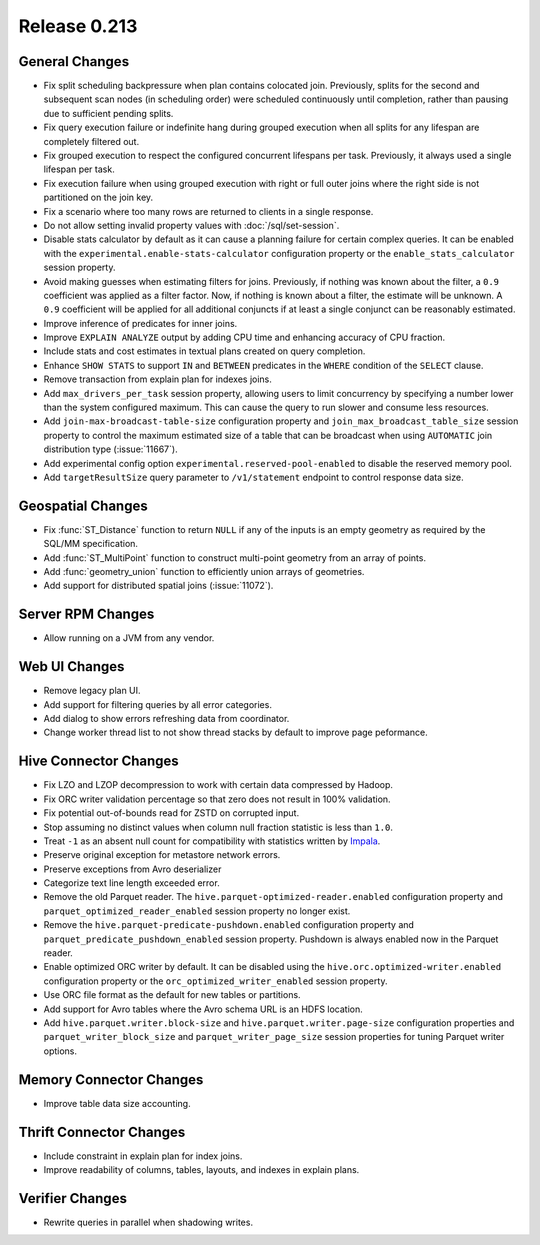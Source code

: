 =============
Release 0.213
=============

General Changes
---------------

* Fix split scheduling backpressure when plan contains colocated join. Previously, splits
  for the second and subsequent scan nodes (in scheduling order) were scheduled continuously
  until completion, rather than pausing due to sufficient pending splits.
* Fix query execution failure or indefinite hang during grouped execution when all splits
  for any lifespan are completely filtered out.
* Fix grouped execution to respect the configured concurrent lifespans per task.
  Previously, it always used a single lifespan per task.
* Fix execution failure when using grouped execution with right or full outer joins
  where the right side is not partitioned on the join key.
* Fix a scenario where too many rows are returned to clients in a single response.
* Do not allow setting invalid property values with :doc:`/sql/set-session`.
* Disable stats calculator by default as it can cause a planning failure for
  certain complex queries. It can be enabled with the ``experimental.enable-stats-calculator``
  configuration property or the ``enable_stats_calculator`` session property.
* Avoid making guesses when estimating filters for joins. Previously, if nothing
  was known about the filter, a ``0.9`` coefficient was applied as a filter factor.
  Now, if nothing is known about a filter, the estimate will be unknown. A ``0.9``
  coefficient will be applied for all additional conjuncts if at least a single
  conjunct can be reasonably estimated.
* Improve inference of predicates for inner joins.
* Improve ``EXPLAIN ANALYZE`` output by adding CPU time and enhancing accuracy of CPU fraction.
* Include stats and cost estimates in textual plans created on query completion.
* Enhance ``SHOW STATS`` to support ``IN`` and ``BETWEEN`` predicates in the
  ``WHERE`` condition of the ``SELECT`` clause.
* Remove transaction from explain plan for indexes joins.
* Add ``max_drivers_per_task`` session property, allowing users to limit concurrency by
  specifying a number lower than the system configured maximum. This can cause the
  query to run slower and consume less resources.
* Add ``join-max-broadcast-table-size`` configuration property and
  ``join_max_broadcast_table_size`` session property to control the maximum estimated size
  of a table that can be broadcast when using ``AUTOMATIC`` join distribution type (:issue:`11667`).
* Add experimental config option ``experimental.reserved-pool-enabled`` to disable the reserved memory pool.
* Add ``targetResultSize`` query parameter to ``/v1/statement`` endpoint to control response data size.

Geospatial Changes
------------------

* Fix :func:`ST_Distance` function to return ``NULL`` if any of the inputs is an
  empty geometry as required by the SQL/MM specification.
* Add :func:`ST_MultiPoint` function to construct multi-point geometry from an array of points.
* Add :func:`geometry_union` function to efficiently union arrays of geometries.
* Add support for distributed spatial joins (:issue:`11072`).

Server RPM Changes
------------------

* Allow running on a JVM from any vendor.

Web UI Changes
--------------

* Remove legacy plan UI.
* Add support for filtering queries by all error categories.
* Add dialog to show errors refreshing data from coordinator.
* Change worker thread list to not show thread stacks by default to improve page peformance.

Hive Connector Changes
----------------------

* Fix LZO and LZOP decompression to work with certain data compressed by Hadoop.
* Fix ORC writer validation percentage so that zero does not result in 100% validation.
* Fix potential out-of-bounds read for ZSTD on corrupted input.
* Stop assuming no distinct values when column null fraction statistic is less than ``1.0``.
* Treat ``-1`` as an absent null count for compatibility with statistics written by
  `Impala <https://issues.apache.org/jira/browse/IMPALA-7497>`_.
* Preserve original exception for metastore network errors.
* Preserve exceptions from Avro deserializer
* Categorize text line length exceeded error.
* Remove the old Parquet reader. The ``hive.parquet-optimized-reader.enabled``
  configuration property and ``parquet_optimized_reader_enabled`` session property
  no longer exist.
* Remove the ``hive.parquet-predicate-pushdown.enabled`` configuration property
  and ``parquet_predicate_pushdown_enabled`` session property.
  Pushdown is always enabled now in the Parquet reader.
* Enable optimized ORC writer by default. It can be disabled using the
  ``hive.orc.optimized-writer.enabled`` configuration property or the
  ``orc_optimized_writer_enabled`` session property.
* Use ORC file format as the default for new tables or partitions.
* Add support for Avro tables where the Avro schema URL is an HDFS location.
* Add ``hive.parquet.writer.block-size`` and ``hive.parquet.writer.page-size``
  configuration properties and ``parquet_writer_block_size`` and
  ``parquet_writer_page_size`` session properties for tuning Parquet writer options.

Memory Connector Changes
------------------------

* Improve table data size accounting.

Thrift Connector Changes
------------------------

* Include constraint in explain plan for index joins.
* Improve readability of columns, tables, layouts, and indexes in explain plans.

Verifier Changes
----------------

* Rewrite queries in parallel when shadowing writes.
